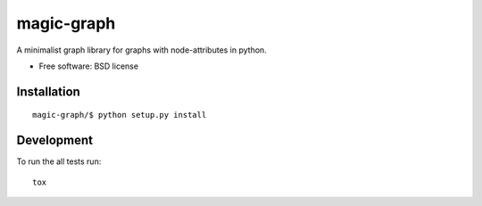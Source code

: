 ===============================
magic-graph
===============================

| |docs| |travis| |appveyor| |coveralls| |landscape| |scrutinizer|
| |version| |downloads| |wheel| |supported-versions| |supported-implementations|

.. |docs| image:: https://readthedocs.org/projects/magic-graph/badge/?style=flat
    :target: https://readthedocs.org/projects/magic-graph
    :alt: Documentation Status

.. |travis| image:: http://img.shields.io/travis/phanein/magic-graph/master.png?style=flat
    :alt: Travis-CI Build Status
    :target: https://travis-ci.org/phanein/magic-graph

.. |appveyor| image:: https://ci.appveyor.com/api/projects/status/github/phanein/magic-graph?branch=master
    :alt: AppVeyor Build Status
    :target: https://ci.appveyor.com/project/phanein/magic-graph

.. |coveralls| image:: http://img.shields.io/coveralls/phanein/magic-graph/master.png?style=flat
    :alt: Coverage Status
    :target: https://coveralls.io/r/phanein/magic-graph

.. |landscape| image:: https://landscape.io/github/phanein/magic-graph/master/landscape.svg?style=flat
    :target: https://landscape.io/github/phanein/magic-graph/master
    :alt: Code Quality Status

.. |version| image:: http://img.shields.io/pypi/v/magicgraph.png?style=flat
    :alt: PyPI Package latest release
    :target: https://pypi.python.org/pypi/magicgraph

.. |downloads| image:: http://img.shields.io/pypi/dm/magicgraph.png?style=flat
    :alt: PyPI Package monthly downloads
    :target: https://pypi.python.org/pypi/magicgraph

.. |wheel| image:: https://pypip.in/wheel/magicgraph/badge.png?style=flat
    :alt: PyPI Wheel
    :target: https://pypi.python.org/pypi/magicgraph

.. |supported-versions| image:: https://pypip.in/py_versions/magicgraph/badge.png?style=flat
    :alt: Supported versions
    :target: https://pypi.python.org/pypi/magicgraph

.. |supported-implementations| image:: https://pypip.in/implementation/magicgraph/badge.png?style=flat
    :alt: Supported imlementations
    :target: https://pypi.python.org/pypi/magicgraph

.. |scrutinizer| image:: https://img.shields.io/scrutinizer/g/phanein/magic-graph/master.png?style=flat
    :alt: Scrtinizer Status
    :target: https://scrutinizer-ci.com/g/phanein/magic-graph/

A minimalist graph library for graphs with node-attributes in python.

* Free software: BSD license

Installation
============

::

    magic-graph/$ python setup.py install

.. Documentation
.. =============

.. https://magic-graph.readthedocs.org/

Development
===========

To run the all tests run::

    tox
